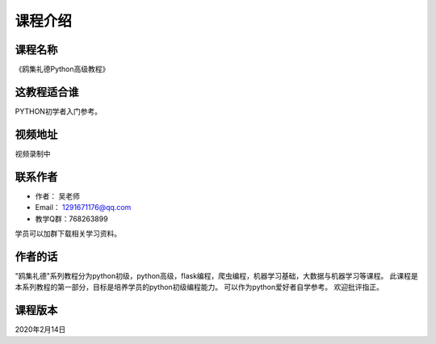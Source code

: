 ===========
课程介绍
===========

-----------
课程名称
-----------

《鸥集礼德Python高级教程》

------------
这教程适合谁
------------

PYTHON初学者入门参考。

-----------
视频地址
-----------

视频录制中

-----------
联系作者
-----------

* 作者：    吴老师
* Email：   1291671176@qq.com
* 教学Q群：768263899

学员可以加群下载相关学习资料。

--------
作者的话
--------

"鸥集礼德"系列教程分为python初级，python高级，flask编程，爬虫编程，机器学习基础，大数据与机器学习等课程。
此课程是本系列教程的第一部分，目标是培养学员的python初级编程能力。
可以作为python爱好者自学参考。
欢迎批评指正。

-----------
课程版本
-----------

2020年2月14日
